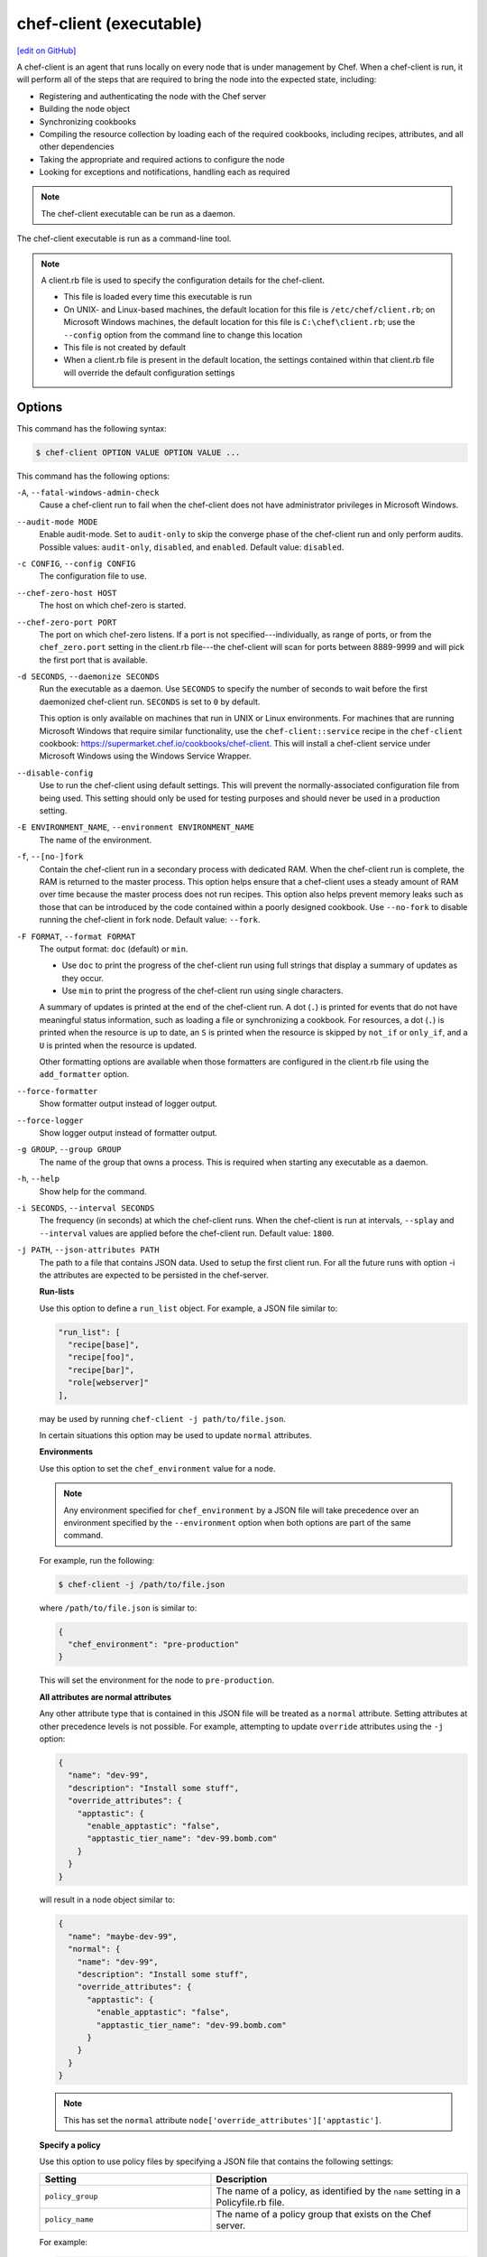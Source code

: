 =====================================================
chef-client (executable)
=====================================================
`[edit on GitHub] <https://github.com/chef/chef-web-docs/blob/master/chef_master/source/ctl_chef_client.rst>`__

.. tag chef_client_summary

A chef-client is an agent that runs locally on every node that is under management by Chef. When a chef-client is run, it will perform all of the steps that are required to bring the node into the expected state, including:

* Registering and authenticating the node with the Chef server
* Building the node object
* Synchronizing cookbooks
* Compiling the resource collection by loading each of the required cookbooks, including recipes, attributes, and all other dependencies
* Taking the appropriate and required actions to configure the node
* Looking for exceptions and notifications, handling each as required

.. end_tag

.. note:: The chef-client executable can be run as a daemon.

The chef-client executable is run as a command-line tool.

.. note:: .. tag config_rb_client_summary

          A client.rb file is used to specify the configuration details for the chef-client.

          * This file is loaded every time this executable is run
          * On UNIX- and Linux-based machines, the default location for this file is ``/etc/chef/client.rb``; on Microsoft Windows machines, the default location for this file is ``C:\chef\client.rb``; use the ``--config`` option from the command line to change this location
          * This file is not created by default
          * When a client.rb file is present in the default location, the settings contained within that client.rb file will override the default configuration settings

          .. end_tag

Options
=====================================================
This command has the following syntax:

.. code-block:: bash

   $ chef-client OPTION VALUE OPTION VALUE ...

This command has the following options:

``-A``, ``--fatal-windows-admin-check``
   Cause a chef-client run to fail when the chef-client does not have administrator privileges in Microsoft Windows.

``--audit-mode MODE``
   Enable audit-mode. Set to ``audit-only`` to skip the converge phase of the chef-client run and only perform audits. Possible values: ``audit-only``, ``disabled``, and ``enabled``. Default value: ``disabled``.

``-c CONFIG``, ``--config CONFIG``
   The configuration file to use.

``--chef-zero-host HOST``
   The host on which chef-zero is started.

``--chef-zero-port PORT``
   The port on which chef-zero listens. If a port is not specified---individually, as range of ports, or from the ``chef_zero.port`` setting in the client.rb file---the chef-client will scan for ports between 8889-9999 and will pick the first port that is available.

``-d SECONDS``, ``--daemonize SECONDS``
   Run the executable as a daemon. Use ``SECONDS`` to specify the number of seconds to wait before the first daemonized chef-client run. ``SECONDS`` is set to ``0`` by default.

   This option is only available on machines that run in UNIX or Linux environments. For machines that are running Microsoft Windows that require similar functionality, use the ``chef-client::service`` recipe in the ``chef-client`` cookbook: https://supermarket.chef.io/cookbooks/chef-client. This will install a chef-client service under Microsoft Windows using the Windows Service Wrapper.

``--disable-config``
   Use to run the chef-client using default settings. This will prevent the normally-associated configuration file from being used. This setting should only be used for testing purposes and should never be used in a production setting.

``-E ENVIRONMENT_NAME``, ``--environment ENVIRONMENT_NAME``
   The name of the environment.

``-f``, ``--[no-]fork``
   Contain the chef-client run in a secondary process with dedicated RAM. When the chef-client run is complete, the RAM is returned to the master process. This option helps ensure that a chef-client uses a steady amount of RAM over time because the master process does not run recipes. This option also helps prevent memory leaks such as those that can be introduced by the code contained within a poorly designed cookbook. Use ``--no-fork`` to disable running the chef-client in fork node. Default value: ``--fork``.

``-F FORMAT``, ``--format FORMAT``
   .. tag ctl_chef_client_options_format

   The output format: ``doc`` (default) or ``min``.

   * Use ``doc`` to print the progress of the chef-client run using full strings that display a summary of updates as they occur.
   * Use ``min`` to print the progress of the chef-client run using single characters.

   A summary of updates is printed at the end of the chef-client run. A dot (``.``) is printed for events that do not have meaningful status information, such as loading a file or synchronizing a cookbook. For resources, a dot (``.``) is printed when the resource is up to date, an ``S`` is printed when the resource is skipped by ``not_if`` or ``only_if``, and a ``U`` is printed when the resource is updated.

   Other formatting options are available when those formatters are configured in the client.rb file using the ``add_formatter`` option.

   .. end_tag

``--force-formatter``
   Show formatter output instead of logger output.

``--force-logger``
   Show logger output instead of formatter output.

``-g GROUP``, ``--group GROUP``
   The name of the group that owns a process. This is required when starting any executable as a daemon.

``-h``, ``--help``
   Show help for the command.

``-i SECONDS``, ``--interval SECONDS``
   The frequency (in seconds) at which the chef-client runs. When the chef-client is run at intervals, ``--splay`` and ``--interval`` values are applied before the chef-client run. Default value: ``1800``.

``-j PATH``, ``--json-attributes PATH``
   The path to a file that contains JSON data. Used to setup the first client run. For all the future runs with option -i the attributes are expected to be persisted in the chef-server.

   **Run-lists**

   .. tag node_ctl_run_list

   Use this option to define a ``run_list`` object. For example, a JSON file similar to:

   .. code-block:: javascript

      "run_list": [
        "recipe[base]",
        "recipe[foo]",
        "recipe[bar]",
        "role[webserver]"
      ],

   may be used by running ``chef-client -j path/to/file.json``.

   In certain situations this option may be used to update ``normal`` attributes.

   .. end_tag

   **Environments**

   .. tag ctl_chef_client_environment

   Use this option to set the ``chef_environment`` value for a node.

   .. note:: Any environment specified for ``chef_environment`` by a JSON file will take precedence over an environment specified by the ``--environment`` option when both options are part of the same command.

   For example, run the following:

   .. code-block:: bash

      $ chef-client -j /path/to/file.json

   where ``/path/to/file.json`` is similar to:

   .. code-block:: javascript

      {
        "chef_environment": "pre-production"
      }

   This will set the environment for the node to ``pre-production``.

   .. end_tag

   **All attributes are normal attributes**

   .. tag node_ctl_attribute

   Any other attribute type that is contained in this JSON file will be treated as a ``normal`` attribute. Setting attributes at other precedence levels is not possible. For example, attempting to update ``override`` attributes using the ``-j`` option:

   .. code-block:: javascript

      {
        "name": "dev-99",
        "description": "Install some stuff",
        "override_attributes": {
          "apptastic": {
            "enable_apptastic": "false",
            "apptastic_tier_name": "dev-99.bomb.com"
          }
        }
      }

   will result in a node object similar to:

   .. code-block:: javascript

      {
        "name": "maybe-dev-99",
        "normal": {
          "name": "dev-99",
          "description": "Install some stuff",
          "override_attributes": {
            "apptastic": {
              "enable_apptastic": "false",
              "apptastic_tier_name": "dev-99.bomb.com"
            }
          }
        }
      }

   .. end_tag
   
   .. note:: This has set the ``normal`` attribute ``node['override_attributes']['apptastic']``.

   **Specify a policy**

   .. tag policy_ctl_run_list

   Use this option to use policy files by specifying a JSON file that contains the following settings:

   .. list-table::
      :widths: 200 300
      :header-rows: 1

      * - Setting
        - Description
      * - ``policy_group``
        - The name of a policy, as identified by the ``name`` setting in a Policyfile.rb file.
      * - ``policy_name``
        - The name of a policy group that exists on the Chef server.

   For example:

   .. code-block:: javascript

      {
        "policy_name": "appserver",
        "policy_group": "staging"
      }

   .. end_tag

``-k KEY_FILE``, ``--client_key KEY_FILE``
   The location of the file that contains the client key. Default value: ``/etc/chef/client.pem``.

``-K KEY_FILE``, ``--validation_key KEY_FILE``
   The location of the file that contains the key used when a chef-client is registered with a Chef server. A validation key is signed using the ``validation_client_name`` for authentication. Default value: ``/etc/chef/validation.pem``.

``-l LEVEL``, ``--log_level LEVEL``
   The level of logging to be stored in a log file. Possible levels: ``:auto`` (default), ``debug``, ``info``, ``warn``, ``error``, or ``fatal``. Default value: ``warn`` (when a terminal is available) or ``info`` (when a terminal is not available).

``-L LOGLOCATION``, ``--logfile LOGLOCATION``
   The location of the log file. This is recommended when starting any executable as a daemon. Default value: ``STDOUT``.

``--lockfile LOCATION``
   Use to specify the location of the lock file, which prevents multiple chef-client processes from converging at the same time.

``--minimal-ohai``
   Run the Ohai plugins for name detection and resource/provider selection and no other Ohai plugins. Set to ``true`` during integration testing to speed up test cycles.

``--[no-]color``
   View colored output. Default setting: ``--color``.

``--[no-]fips``
   Allows OpenSSL to enforce FIPS-validated security during the chef-client run.

``--[no-]listen``
   Run chef-zero in socketless mode.

``-n NAME``, ``--named-run-list NAME``
   The run-list associated with a policy file.

``-N NODE_NAME``, ``--node-name NODE_NAME``
   The name of the node.

``-o RUN_LIST_ITEM``, ``--override-runlist RUN_LIST_ITEM``
   Replace the current run-list with the specified items. This option will not clear the list of cookbooks (and related files) that is cached on the node. This option will not persist node data at the end of the client run.

``--once``
   Run the chef-client only once and cancel ``interval`` and ``splay`` options.

``-P PID_FILE``, ``--pid PID_FILE``
   The location in which a process identification number (pid) is saved. An executable, when started as a daemon, writes the pid to the specified file. Default value: ``/tmp/name-of-executable.pid``.

``--profile-ruby``
   .. tag ctl_chef_client_profile_ruby

   Use the ``--profile-ruby`` option to dump a (large) profiling graph into ``/var/chef/cache/graph_profile.out``. Use the graph output to help identify, and then resolve performance bottlenecks in a chef-client run. This option:

   * Generates a large amount of data about the chef-client run
   * Has a dependency on the ``ruby-prof`` gem, which is packaged as part of Chef and the Chef development kit
   * Increases the amount of time required to complete the chef-client run
   * Should not be used in a production environment

   .. end_tag

``-r RUN_LIST_ITEM``, ``--runlist RUN_LIST_ITEM``
   Permanently replace the current run-list with the specified run-list items.

``-R``, ``--enable-reporting``
   Enable Reporting, which performs data collection during a chef-client run.

``RECIPE_FILE``
   The path to a recipe. For example, if a recipe file is in the current directory, use ``recipe_file.rb``. This is typically used with the ``--local-mode`` option.

``--recipe-url=RECIPE_URL``
   The location of a recipe when it exists at a URL. Use this option only when the chef-client is run with the ``--local-mode`` option.

``--run-lock-timeout SECONDS``
   The amount of time (in seconds) to wait for a chef-client lock file to be deleted. Default value: not set (indefinite). Set to ``0`` to cause a second chef-client to exit immediately.

``-s SECONDS``, ``--splay SECONDS``
   A random number between zero and ``splay`` that is added to ``interval``. Use splay to help balance the load on the Chef server by ensuring that many chef-client runs are not occuring at the same interval. When the chef-client is run at intervals, ``--splay`` and ``--interval`` values are applied before the chef-client run.

``-S CHEF_SERVER_URL``, ``--server CHEF_SERVER_URL``
   The URL for the Chef server.

``-u USER``, ``--user USER``
   The user that owns a process. This is required when starting any executable as a daemon.

``-v``, ``--version``
   The version of the chef-client.

``-W``, ``--why-run``
   Run the executable in why-run mode, which is a type of chef-client run that does everything except modify the system. Use why-run mode to understand why the chef-client makes the decisions that it makes and to learn more about the current and proposed state of the system.

``-z``, ``--local-mode``
   Run the chef-client in local mode. This allows all commands that work against the Chef server to also work against the local chef-repo.

chef-client Lock File
-----------------------------------------------------
The chef-client uses a lock file to ensure that only one chef-client run is in progress at any time. A lock file is created at the start of the chef-client run and is deleted at the end of the chef-client run. A new chef-client run looks for the presence of a lock file and, if present, will wait for that lock file to be deleted. The location of the lock file can vary by platform.

* Use the ``lockfile`` setting in the client.rb file to specify non-default locations for the lock file. (The default location is typically platform-dependent and is recommended.)
* Use the ``run_lock_timeout`` setting in the client.rb file to specify the amount of time (in seconds) to wait for the lock file associated with an in-progress chef-client run to be deleted.

Run in Local Mode
=====================================================
Local mode is a way to run the chef-client against the chef-repo on a local machine as if it were running against the Chef server. Local mode relies on chef-zero, which acts as a very lightweight instance of the Chef server. chef-zero reads and writes to the ``chef_repo_path``, which allows all commands that normally work against the Chef server to be used against the local chef-repo.

Local mode does not require a configuration file, instead it will look for a directory named ``/cookbooks`` and will set ``chef_repo_path`` to be just above that. (Local mode will honor the settings in a configuration file, if desired.) If the client.rb file is not found and no configuration file is specified, local mode will search for a knife.rb file.

Local mode will store temporary and cache files under the ``<chef_repo_path>/.cache`` directory by default. This allows a normal user to run the chef-client in local mode without requiring root access.

About chef-zero
-----------------------------------------------------
chef-zero is a very lightweight Chef server that runs in-memory on the local machine. This allows the chef-client to be run against the chef-repo as if it were running against the Chef server. chef-zero was `originally a standalone tool <https://github.com/chef/chef-zero>`_; it is enabled from within the chef-client by using the ``--local-mode`` option. chef-zero is very useful for quickly testing and validating the behavior of the chef-client, cookbooks, recipes, and run-lists before uploading that data to the actual Chef server.

Use Encrypted Data Bags
-----------------------------------------------------
.. tag data_bag

A data bag is a global variable that is stored as JSON data and is accessible from a Chef server. A data bag is indexed for searching and can be loaded by a recipe or accessed during a search.

.. end_tag

**Create an encrypted data bag for use with chef-client local mode**

.. tag knife_data_bag_from_file_create_encrypted_local_mode

To generate an encrypted data bag item in a JSON file for use when the chef-client is run in local mode (via the ``--local-mode`` option), enter:

.. code-block:: bash

   $ knife data bag from file my_data_bag /path/to/data_bag_item.json -z --secret-file /path/to/encrypted_data_bag_secret

this will create an encrypted JSON file in::

   data_bags/my_data_bag/data_bag_item.json

.. end_tag

Run in Audit Mode
=====================================================
.. tag chef_client_audit_mode

The chef-client may be run in audit-mode. Use audit-mode to evaluate custom rules---also referred to as audits---that are defined in recipes. audit-mode may be run in the following ways:

* By itself (i.e. a chef-client run that does not build the resource collection or converge the node)
* As part of the chef-client run, where audit-mode runs after all resources have been converged on the node

Each audit is authored within a recipe using the ``control_group`` and ``control`` methods that are part of the Recipe DSL. Recipes that contain audits are added to the run-list, after which they can be processed by the chef-client. Output will appear in the same location as the regular chef-client run (as specified by the ``log_location`` setting in the client.rb file).

Finished audits are reported back to the Chef server. From there, audits are sent to the Chef Analytics platform for further analysis, such as rules processing and visibility from the actions web user interface.

.. end_tag

Use following option to run the chef-client in audit-mode mode:

``--audit-mode MODE``
   Enable audit-mode. Set to ``audit-only`` to skip the converge phase of the chef-client run and only perform audits. Possible values: ``audit-only``, ``disabled``, and ``enabled``. Default value: ``disabled``.

Run in FIPS Mode
=====================================================
.. tag chef_client_fips_mode

Federal Information Processing Standards (FIPS) is a United States government computer security standard that specifies security requirements for cryptography. The current version of the standard is FIPS 140-2. The chef-client can be configured to allow OpenSSL to enforce FIPS-validated security during a chef-client run. This will disable cryptography that is explicitly disallowed in FIPS-validated software, including certain ciphers and hashing algorithms. Any attempt to use any disallowed cryptography will cause the chef-client to throw an exception during a chef-client run.

.. note:: Chef uses MD5 hashes to uniquely identify files that are stored on the Chef server. MD5 is used only to generate a unique hash identifier and is not used for any cryptographic purpose.

Notes about FIPS:

* May be enabled for nodes running on Microsoft Windows and Enterprise Linux platforms
* Should only be enabled for environments that require FIPS 140-2 compliance
* May not be enabled for any version of the chef-client earlier than 12.8

.. end_tag

**Bootstrap a node using FIPS**

.. tag knife_bootstrap_node_fips

.. To bootstrap a node:

.. code-block:: bash

   $ knife bootstrap 12.34.56.789 -P vanilla -x root -r 'recipe[apt],recipe[xfs],recipe[vim]' --fips

which shows something similar to:

.. code-block:: none

   OpenSSL FIPS 140 mode enabled
   ...
   12.34.56.789 Chef Client finished, 12/12 resources updated in 78.942455583 seconds

.. end_tag

Run as a Service
=====================================================
The chef-client can be run as a daemon. Use the **chef-client** cookbook to configure the chef-client as a daemon. Add the ``default`` recipe to a node's run-list, and then use attributes in that cookbook to configure the behavior of the chef-client. For more information about these configuration options, see the `chef-client cookbook repository on github <https://github.com/chef-cookbooks/chef-client/>`_.

When the chef-client is run as a daemon, the following signals may be used:

``HUP``
   Use to reconfigure the chef-client.

``INT``
   Use to terminate immediately without waiting for the current chef-client run to finish.

``QUIT``
   Use to dump a stack trace, and continue to run.

``TERM``
   Use to terminate but wait for the current chef-client run to finish, and then exit.

``USR1``
   Use to wake up sleeping chef-client and trigger node convergence.

On Microsoft Windows, both the ``HUP`` and ``QUIT`` signals are not supported.

Run with Elevated Privileges
=====================================================
.. tag ctl_chef_client_elevated_privileges

The chef-client may need to be run with elevated privileges in order to get a recipe to converge correctly. On UNIX and UNIX-like operating systems this can be done by running the command as root. On Microsoft Windows this can be done by running the command prompt as an administrator.

.. end_tag

Linux
-----------------------------------------------------
On Linux, the following error sometimes occurs when the permissions used to run the chef-client are incorrect:

.. code-block:: bash

   $ chef-client
   [Tue, 29 Nov 2015 19:46:17 -0800] INFO: *** Chef 12.X.X ***
   [Tue, 29 Nov 2015 19:46:18 -0800] WARN: Failed to read the private key /etc/chef/client.pem: #<Errno::EACCES: Permission denied - /etc/chef/client.pem>

This can be resolved by running the command as root. There are a few ways this can be done:

* Log in as root and then run the chef-client
* Use ``su`` to become the root user, and then run the chef-client. For example:

   .. code-block:: bash

      $ su

   and then:

   .. code-block:: bash

      $ chef-client

* Use the sudo utility

   .. code-block:: bash

      $ sudo chef-client

* Give a user access to read ``/etc/chef`` and also the files accessed by the chef-client. This requires super user privileges and, as such, is not a recommended approach

Windows
-----------------------------------------------------
.. tag ctl_chef_client_elevated_privileges_windows

On Microsoft Windows, running without elevated privileges (when they are necessary) is an issue that fails silently. It will appear that the chef-client completed its run successfully, but the changes will not have been made. When this occurs, do one of the following to run the chef-client as the administrator:

* Log in to the administrator account. (This is not the same as an account in the administrator's security group.)

* Run the chef-client process from the administrator account while being logged into another account. Run the following command:

   .. code-block:: bash

      $ runas /user:Administrator "cmd /C chef-client"

   This will prompt for the administrator account password.

* Open a command prompt by right-clicking on the command prompt application, and then selecting **Run as administrator**. After the command window opens, the chef-client can be run as the administrator

.. end_tag

Run as Non-root User
=====================================================
In large, distributed organizations the ability to modify the configuration of systems is sometimes segmented across teams, often with varying levels of access to those systems. For example, core application services may be deployed to systems by a central server provisioning team, and then developers on different teams build tooling to support specific applications. In this situation, a developer only requires limited access to machines and only needs to perform the operations that are necessary to deploy tooling for a specific application.

The default configuration of the chef-client assumes that it is run as the root user. This affords the chef-client the greatest flexibility when managing the state of any object. However, the chef-client may be run as a non-root user---i.e. "run as a user with limited system privileges"---which can be useful when the objects on the system are available to other user accounts.

When the chef-client is run as a non-root user the chef-client can perform any action allowed to that user, as long as that action does not also require elevated privileges (such as sudo or pbrun). Attempts to manage any object that requires elevated privileges will result in an error. For example, when the chef-client is run as a non-root user that is unable to create or modify users, the **user** resource will not work.

Set the Cache Path
-----------------------------------------------------
To run a chef-client in non-root mode, add the ``cache_path`` setting to the client.rb file for the node that will run as the non-root user. Set the value of ``cache_path`` to be the home directory for the user that is running the chef-client. For example:

.. code-block:: ruby

   cache_path "~/.chef/cache"

or:

.. code-block:: ruby

   cache_path File.join(File.expand_path("~"), ".chef", "cache")

.. note:: When running the chef-client using the ``--local-mode`` option, ``~/.chef/local-mode-cache`` is the default value for ``cache_path``.

Elevate Commands
-----------------------------------------------------
Another example of running the chef-client as a non-root user involves using resources to pass sudo commands as as an attribute on the resource. For example, the **service** resource uses a series of ``_command`` attributes (like ``start_command``, ``stop_command``, and so on), the **package**-based resources use the ``options`` attribute, and the **script**-based resources use the ``code`` attribute.

A command can be elevated similar to the following:

.. code-block:: ruby

   service 'apache2' do
     start_command 'sudo /etc/init.d/apache2 start'
     action :start
   end

This approach can work very well on a case-by-case basis. The challenge with this approach is often around managing the size of the ``/etc/sudoers`` file.

Run on IBM AIX
=====================================================
.. tag ctl_chef_client_aix

The chef-client may now be used to configure nodes that are running on the AIX platform, versions 6.1 (TL6 or higher, recommended) and 7.1 (TL0 SP3 or higher, recommended). The **service** resource supports starting, stopping, and restarting services that are managed by System Resource Controller (SRC), as well as managing all service states with BSD-based init systems.

.. end_tag

**System Requirements**

.. tag ctl_chef_client_aix_requirements

The chef-client has the `same system requirements <https://docs.chef.io/chef_system_requirements.html#chef-client>`_ on the AIX platform as any other platform, with the following notes:

* Expand the file system on the AIX platform using ``chfs`` or by passing the ``-X`` flag to ``installp`` to automatically expand the logical partition (LPAR)
* The EN_US (UTF-8) character set should be installed on the logical partition prior to installing the chef-client

.. end_tag

**Install the chef-client on the AIX platform**

.. tag ctl_chef_client_aix_setup

The chef-client is distributed as a Backup File Format (BFF) binary and is installed on the AIX platform using the following command run as a root user:

.. code-block:: text

   # installp -aYgd chef-12.0.0-1.powerpc.bff all

.. end_tag

**Increase system process limits**

.. tag ctl_chef_client_aix_system_process_limits

The out-of-the-box system process limits for maximum process memory size (RSS) and number of open files are typically too low to run the chef-client on a logical partition (LPAR). When the system process limits are too low, the chef-client will not be able to create threads. To increase the system process limits:

#. Validate that the system process limits have not already been increased.
#. If they have not been increased, run the following commands as a root user:

   .. code-block:: bash

      $ chsec -f /etc/security/limits -s default -a "rss=-1"

   and then:

   .. code-block:: bash

      $ chsec -f /etc/security/limits -s default -a "data=-1"

   and then:

   .. code-block:: bash

      $ chsec -f /etc/security/limits -s default -a "nofiles=50000"

   .. note:: The previous commands may be run against the root user, instead of default. For example:

      .. code-block:: bash

         $ chsec -f /etc/security/limits -s root_user -a "rss=-1"

#. Reboot the logical partition (LPAR) to apply the updated system process limits.

When the system process limits are too low, an error is returned similar to:

.. code-block:: none

   Error Syncing Cookbooks:
   ==================================================================

   Unexpected Error:
   -----------------
   ThreadError: can't create Thread: Resource temporarily unavailable

.. end_tag

**Install the UTF-8 character set**

.. tag install_chef_client_aix_en_us

The chef-client uses the EN_US (UTF-8) character set. By default, the AIX base operating system does not include the EN_US (UTF-8) character set and it must be installed prior to installing the chef-client. The EN_US (UTF-8) character set may be installed from the first disc in the AIX media or may be copied from ``/installp/ppc/*EN_US*`` to a location on the logical partition (LPAR). This topic assumes this location to be ``/tmp/rte``.

Use ``smit`` to install the EN_US (UTF-8) character set. This ensures that any workload partitions (WPARs) also have UTF-8 applied.

Remember to point ``INPUT device/directory`` to ``/tmp/rte`` when not installing from CD.

#. From a root shell type:

   .. code-block:: text

      # smit lang

   A screen similar to the following is returned:

   .. code-block:: bash

                             Manage Language Environment

      Move cursor to desired item and press Enter.

        Change/Show Primary Language Environment
        Add Additional Language Environments
        Remove Language Environments
        Change/Show Language Hierarchy
        Set User Languages
        Change/Show Applications for a Language
        Convert System Messages and Flat Files

      F1=Help             F2=Refresh          F3=Cancel           F8=Image
      F9=Shell            F10=Exit            Enter=Do

#. Select ``Add Additional Language Environments`` and press ``Enter``. A screen similar to the following is returned:

   .. code-block:: bash

                         Add Additional Language Environments

      Type or select values in entry fields.
      Press Enter AFTER making all desired changes.

                                                              [Entry Fields]
        CULTURAL convention to install                                             +
        LANGUAGE translation to install                                            +
      * INPUT device/directory for software                [/dev/cd0]              +
        EXTEND file systems if space needed?                yes                    +

        WPAR Management
            Perform Operation in Global Environment         yes                    +
            Perform Operation on Detached WPARs             no                     +
                Detached WPAR Names                        [_all_wpars]            +
            Remount Installation Device in WPARs            yes                    +
            Alternate WPAR Installation Device             []

      F1=Help             F2=Refresh          F3=Cancel           F4=List
      F5=Reset            F6=Command          F7=Edit             F8=Image
      F9=Shell            F10=Exit            Enter=Do

#. Cursor over the first two entries---``CULTURAL convention to install`` and ``LANGUAGE translation to install``---and use ``F4`` to navigate through the list until ``UTF-8 English (United States) [EN_US]`` is selected. (EN_US is in capital letters!)

#. Press ``Enter`` to apply and install the language set.

.. end_tag

**Providers**

.. tag ctl_chef_client_aix_providers

The **service** resource has the following providers to support the AIX platform:

.. list-table::
   :widths: 150 80 320
   :header-rows: 1

   * - Long name
     - Short name
     - Notes
   * - ``Chef::Provider::Service::Aix``
     - ``service``
     - The provider that is used with the AIX platforms. Use the ``service`` short name to start, stop, and restart services with System Resource Controller (SRC).
   * - ``Chef::Provider::Service::AixInit``
     - ``service``
     -  The provider that is used to manage BSD-based init services on AIX.

.. end_tag

**Enable a service on AIX using the mkitab command**

.. tag resource_service_aix_mkitab

The **service** resource does not support using the ``:enable`` and ``:disable`` actions with resources that are managed using System Resource Controller (SRC). This is because System Resource Controller (SRC) does not have a standard mechanism for enabling and disabling services on system boot.

One approach for enabling or disabling services that are managed by System Resource Controller (SRC) is to use the **execute** resource to invoke ``mkitab``, and then use that command to enable or disable the service.

The following example shows how to install a service:

.. code-block:: ruby

   execute "install #{node['chef_client']['svc_name']} in SRC" do
     command "mkssys -s #{node['chef_client']['svc_name']}
                     -p #{node['chef_client']['bin']}
                     -u root
                     -S
                     -n 15
                     -f 9
                     -o #{node['chef_client']['log_dir']}/client.log
                     -e #{node['chef_client']['log_dir']}/client.log -a '
                     -i #{node['chef_client']['interval']}
                     -s #{node['chef_client']['splay']}'"
     not_if "lssrc -s #{node['chef_client']['svc_name']}"
     action :run
   end

and then enable it using the ``mkitab`` command:

.. code-block:: ruby

   execute "enable #{node['chef_client']['svc_name']}" do
     command "mkitab '#{node['chef_client']['svc_name']}:2:once:/usr/bin/startsrc
                     -s #{node['chef_client']['svc_name']} > /dev/console 2>&1'"
     not_if "lsitab #{node['chef_client']['svc_name']}"
   end

.. end_tag

Configuring a Proxy Server
=====================================================
See the :doc:`proxies </proxies>` documentation for information on how to configure chef-client to use a proxy server.

Examples
=====================================================

**Run the chef-client**

.. code-block:: bash

   $ sudo chef-client

**Start a run when the chef-client is running as a daemon**

A chef-client that is running as a daemon can be woken up and started by sending the process a ``SIGUSR1``. For example, to trigger a chef-client run on a machine running Linux:

.. code-block:: bash

   $ sudo killall -USR1 chef-client

**Setting the initial run-list using a JSON file**

.. tag ctl_chef_client_bootstrap_initial_run_list

A node's initial run-list is specified using a JSON file on the host system. When running the chef-client as an executable, use the ``-j`` option to tell the chef-client which JSON file to use. For example:

.. code-block:: bash

   $ chef-client -j /etc/chef/file.json --environment _default

where ``file.json`` is similar to:

.. code-block:: javascript

   {
     "resolver": {
       "nameservers": [ "10.0.0.1" ],
       "search":"int.example.com"
     },
     "run_list": [ "recipe[resolver]" ]
   }

and where ``_default`` is the name of the environment that is assigned to the node.

.. warning:: This approach may be used to update ``normal`` attributes, but should never be used to update any other attribute type, as all attributes updated using this option are treated as ``normal`` attributes.

.. end_tag

